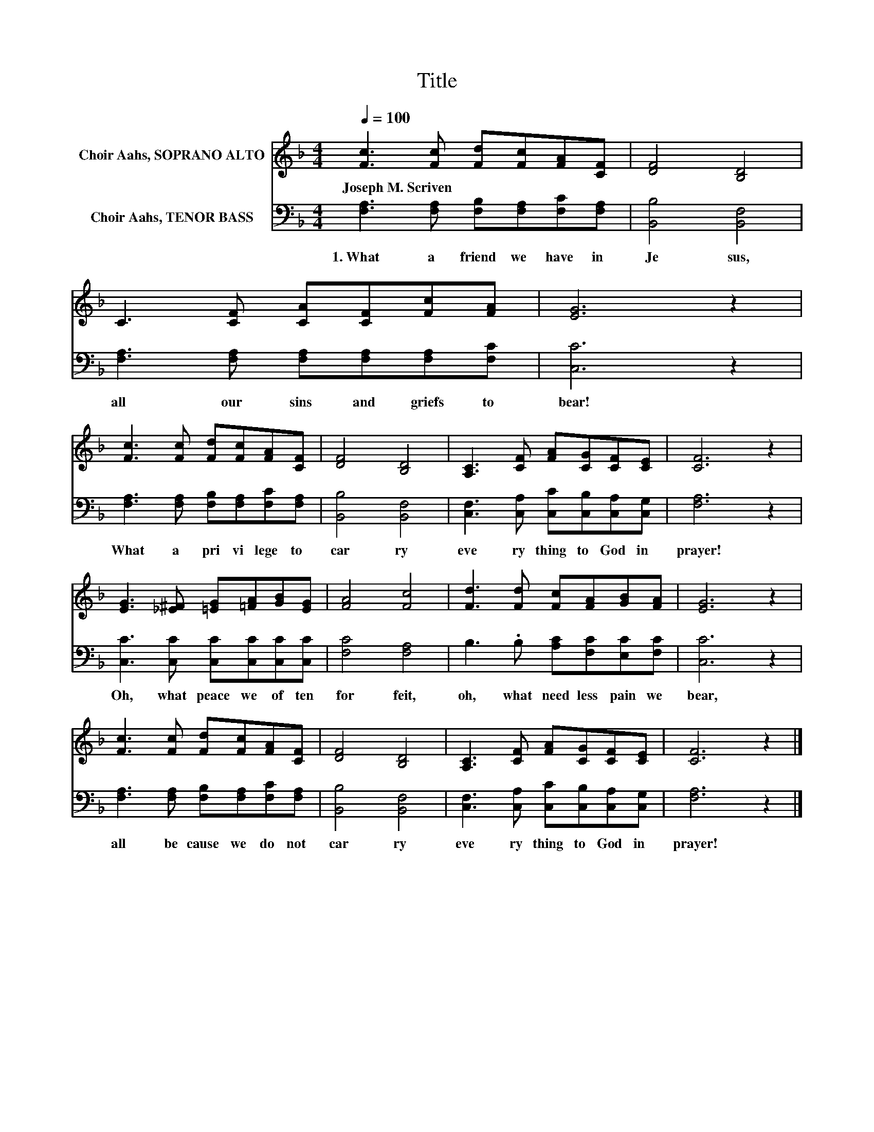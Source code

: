 X:1
T:Title
%%score 1 2
L:1/8
Q:1/4=100
M:4/4
K:F
V:1 treble nm="Choir Aahs, SOPRANO ALTO"
V:2 bass nm="Choir Aahs, TENOR BASS"
V:1
 [Fc]3 [Fc] [Fd][Fc][FA][CF] | [DF]4 [B,D]4 | C3 [CF] [CA][CF][Fc][FA] | [EG]6 z2 | %4
w: Joseph~M.~Scriven * * * * *||||
 [Fc]3 [Fc] [Fd][Fc][FA][CF] | [DF]4 [B,D]4 | [A,C]3 [CF] [FA][CG][CF][CE] | [CF]6 z2 | %8
w: ||||
 [EG]3 [_E^F] [=EG][=FA][GB][EG] | [FA]4 [Fc]4 | [Fd]3 [Fd] [Fc][FA][GB][FA] | [EG]6 z2 | %12
w: ||||
 [Fc]3 [Fc] [Fd][Fc][FA][CF] | [DF]4 [B,D]4 | [A,C]3 [CF] [FA][CG][CF][CE] | [CF]6 z2 |] %16
w: ||||
V:2
 [F,A,]3 [F,A,] [F,B,][F,A,][F,C][F,A,] | [B,,B,]4 [B,,F,]4 | %2
w: 1.~What~ a~ friend~ we~ have~ in~|Je sus,~|
 [F,A,]3 [F,A,] [F,A,][F,A,][F,A,][F,C] | [C,C]6 z2 | [F,A,]3 [F,A,] [F,B,][F,A,][F,C][F,A,] | %5
w: all~ our~ sins~ and~ griefs~ to~|bear!~|What~ a~ pri vi lege~ to~|
 [B,,B,]4 [B,,F,]4 | [C,F,]3 [C,A,] [C,C][C,B,][C,A,][C,G,] | [F,A,]6 z2 | %8
w: car ry~|eve ry thing~ to~ God~ in~|prayer!~|
 [C,C]3 [C,C] [C,C][C,C][C,C][C,C] | [F,C]4 [F,A,]4 | B,3 .B, [A,C][F,C][E,C][F,C] | [C,C]6 z2 | %12
w: Oh,~ what~ peace~ we~ of ten~|for feit,~|oh,~ what~ need less~ pain~ we~|bear,~|
 [F,A,]3 [F,A,] [F,B,][F,A,][F,C][F,A,] | [B,,B,]4 [B,,F,]4 | %14
w: all~ be cause~ we~ do~ not~|car ry~|
 [C,F,]3 [C,A,] [C,C][C,B,][C,A,][C,G,] | [F,A,]6 z2 |] %16
w: eve ry thing~ to~ God~ in~|prayer!~|


